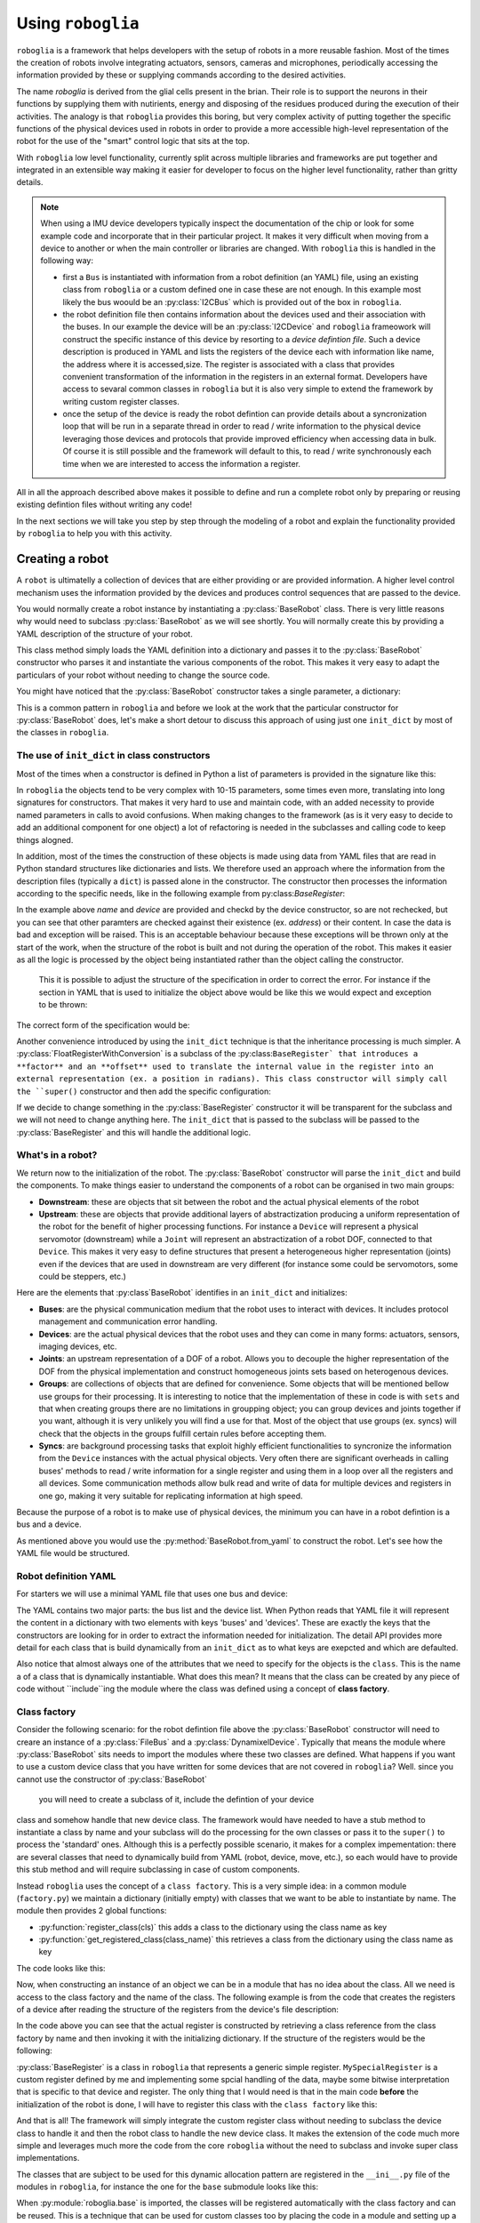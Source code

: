Using ``roboglia``
==================

``roboglia`` is a framework that helps developers with the setup of robots 
in a more reusable fashion. Most of the times the creation of robots involve 
integrating actuators, sensors, cameras and microphones, periodically accessing 
the information provided by these or supplying commands according to the desired
activities.

The name `roboglia` is derived from the glial cells present in the brian. 
Their role is to support the neurons in their functions by supplying them 
with nutirients, energy and disposing of the residues produced during the 
execution of their activities. The analogy is that ``roboglia`` provides this 
boring, but very complex activity of putting together the specific functions 
of the physical devices used in robots in order to provide a more accessible 
high-level representation of the robot for the use of the "smart" control logic
that sits at the top.

With ``roboglia`` low level functionality, currently split across multiple
libraries and frameworks are put together and integrated in an extensible way 
making it easier for developer to focus on the higher level functionality, 
rather than gritty details.

.. note::

    When using a IMU device developers typically inspect the documentation of 
    the chip or look for some example code and incorporate that in their 
    particular project. It makes it very difficult when moving from a device 
    to another or when the main controller or libraries are changed. With 
    ``roboglia`` this is handled in the following way:
    
    * first a ``Bus`` is instantiated with information from a robot definition 
      (an YAML) file, using an existing class from ``roboglia`` or a custom 
      defined one in case these are not enough. In this example most likely 
      the bus woould be an :py:class:`I2CBus` which is provided out of the box in 
      ``roboglia``.
    * the robot definition file then contains information about the devices 
      used and their association with the buses. In our example the device 
      will be an :py:class:`I2CDevice` and ``roboglia`` frameowork will construct 
      the specific instance of this device by resorting to a *device 
      defintion file*.  Such a device description is produced in YAML and 
      lists the registers of the device each with  information like name, 
      the address where it is accessed,size. The register is associated 
      with a class that provides convenient transformation of the 
      information in the registers in an external format. Developers have 
      access to sevaral common classes in ``roboglia`` but it is also very 
      simple to extend the framework by writing custom register classes.
    * once the setup of the device is ready the robot defintion can provide 
      details about a syncronization loop that will be run in a separate 
      thread in order to read / write information to the physical device 
      leveraging those devices and protocols that provide improved efficiency 
      when accessing data in bulk. Of course it is still possible and the 
      framework will default to this, to read / write synchronously each 
      time when we are interested to access the information a register.  
    
All in all the approach described above makes it possible to define and run 
a complete robot only by preparing or reusing existing defintion files without 
writing any code!

In the next sections we will take you step by step through the modeling of a 
robot and explain the functionality provided by ``roboglia`` to help you with 
this activity.

Creating a robot
----------------

A ``robot`` is ultimatelly a collection of devices that are either providing
or are provided information. A higher level control mechanism uses the
information provided by the devices and produces control sequences that are
passed to the device.

You would normally create a robot instance by instantiating a
:py:class:`BaseRobot` class. There is very little reasons why would need to 
subclass :py:class:`BaseRobot` as we will see shortly. You will normally 
create this by providing a YAML description of the structure of your robot.

.. code-block:: python
   :linenos:

    from roboglia.base.robot import BaseRobot

    robot = BaseRobot.from_yaml('my_robot_definition.yml')
    ...

This class method simply loads the YAML definition into a dictionary and
passes it to the :py:class:`BaseRobot` constructor who parses it and instantiate
the various components of the robot. This makes it very easy to adapt the
particulars of your robot without needing to change the source code. 

You might have noticed that the :py:class:`BaseRobot` constructor takes a single
parameter, a  dictionary:

.. code-block:: python
   :linenos:

    class BaseRobot():

        def __init__(self, init_dict):
            ...

This is a common pattern in ``roboglia`` and before we look at the work that
the particular constructor for :py:class:`BaseRobot` does, let's make a short detour
to discuss this  approach of using just one ``init_dict`` by most of the
classes in ``roboglia``.

The use of ``init_dict`` in class constructors
^^^^^^^^^^^^^^^^^^^^^^^^^^^^^^^^^^^^^^^^^^^^^^

Most of the times when a constructor is defined in Python a list of parameters
is provided in the signature like this:

.. code-block:: python
   :linenos:

    def __init__(self, name, path, min, max):
        ...

In ``roboglia`` the objects tend to be very complex with 10-15 parameters,
some times even more, translating into long signatures for constructors.
That makes it very hard to use and maintain code, with an added necessity
to provide named parameters in calls to avoid confusions. When making changes
to the framework (as is it very easy to decide to add an additional component
for one object) a lot of refactoring is needed in the subclasses and calling
code to keep things alogned. 

In addition, most of the times the construction of these objects is made using
data from YAML files that are read in Python standard structures like
dictionaries and lists. We therefore used an approach where the information
from the description files (typically a ``dict``) is passed alone in the
constructor. The constructor then processes the information according to
the specific needs, like in the following example from 
py:class:`BaseRegister`:

.. code-block:: python
   :linenos:

    def __init__(self, init_dict):
        self.name = init_dict['name']
        self.device = init_dict['device']
        if 'address' not in init_dict:
            mess = f'No address specified for register {self.name}. All registers must have an address speficied.'
            logger.critical(mess)
            raise KeyError(mess)
        self.address = init_dict['address']
        # optionals
        self.size = init_dict.get('size', 1)
        if type(self.size) is not int:
            mess = f'Size for register {self.name} of device {self.device.name} must be an integer.'
            logger.critical(mess)
            raise ValueError(mess)
        self.min = init_dict.get('min', 0)
        if type(self.min) is not int:
            mess = f'Min for register {self.name} of device {self.device.name} must be an integer.'
            logger.critical(mess)
            raise ValueError(mess)
        self.max = init_dict.get('max', pow(2, self.size*8)-1)
        if type(self.min) is not int:
            mess = f'Min for register {self.name} of device {self.device.name} must be an integer.'
            logger.critical(mess)
            raise ValueError(mess)
        self.access = init_dict.get('access', 'R')
        if self.access not in ['R', 'RW']:
            mess = f'Access for register {self.name} of device {self.device.name} must be "R" or "RW".'
            logger.critical(mess)
            raise ValueError(mess)
        self.sync = init_dict.get('sync', False)
        if self.sync not in [True, False]:
            mess = f'Sync for register {self.name} of device {self.device.name} must be "True" or "False".'
            logger.critical(mess)
            raise ValueError(mess)
        self.default = init_dict.get('default', 0)
        if type(self.default) is not int:
            mess = f'Default for register {self.name} of device {self.device.name} must be an integer.'
            logger.critical(mess)
            raise ValueError(mess)
        self.int_value = self.default

In the example above `name` and `device` are provided and checkd by the device
constructor, so are not rechecked, but you can see that other paramters are
checked against their existence (ex. `address`) or their content. In case the
data is bad and exception will be raised. This is an acceptable behaviour 
because these exceptions will be thrown only at the start of the work, when
the structure of the robot is built and not during the operation of the robot.
This makes it easier as all the logic is processed by the object being
instantiated rather than the object calling the constructor.

 This it is possible to adjust the structure of the specification in order to
 correct the error. For instance if the section in YAML that is used to
 initialize the object above would be like this we would expect and exception
 to be thrown:

.. code-block:: YAML
   :linenos:

    name: reg_a
    device: dev_1
    min: 32
    max: 128

The correct form of the specification would be:

.. code-block:: YAML
   :linenos:

    name: reg_a
    device: dev_1
    address: 10
    min: 32
    max: 128

Another convenience introduced by using the ``init_dict`` technique is that
the inheritance processing is much simpler. A 
:py:class:`FloatRegisterWithConversion` is a subclass of the 
:py:class:``BaseRegister` that introduces a **factor** and an
**offset** used to translate the internal value in the register into an 
external representation (ex. a position in radians). This class constructor 
will simply call the ``super()`` constructor and then add the specific 
configuration:

.. code-block:: python
   :linenos:

    def __init__(self, init_dict):
        super().__init__(init_dict)
        if 'factor' not in init_dict:
            mess = f'No factor specified for register {self.name} of device {self.device.name}.'
            logging.critical(mess)
            raise KeyError(mess)
        self.factor = init_dict['factor']
        self.offset = init_dict.get('offset', 0)
        if type(self.offset) is not int:
            mess = f'Offset for register {self.name} of device {self.device.name} must be an integer.'
            logger.critical(mess)
            raise ValueError(mess)

If we decide to change something in the :py:class:`BaseRegister` constructor it will 
be transparent for the subclass and we will not need to change anything here. 
The ``init_dict`` that is passed to the subclass will be passed to the 
:py:class:`BaseRegister` and this will handle the additional logic.

What's in a robot?
^^^^^^^^^^^^^^^^^^

We return now to the initialization of the robot. The :py:class:`BaseRobot` constructor 
will parse the ``init_dict`` and build the components. To make things easier 
to understand the components of a robot can be organised in two main groups: 

* **Downstream**: these are objects that sit between the robot and the actual 
  physical elements of the robot

* **Upstream**: these are objects that provide additional layers of 
  abstractization producing a uniform representation of the robot for the 
  benefit of higher processing functions. For instance a ``Device`` will 
  represent a physical servomotor (downstream) while a ``Joint`` will 
  represent an abstractization of a robot DOF, connected to that ``Device``. 
  This makes it very easy to define structures that present a heterogeneous 
  higher representation (joints) even if the devices that are used in 
  downstream are very different (for instance some could be servomotors, 
  some could be steppers, etc.)

Here are the elements that :py:class`BaseRobot` identifies in an ``init_dict`` and 
initializes:

* **Buses**: are the physical communication medium that the robot uses to 
  interact with devices. It includes protocol management and communication 
  error handling.

* **Devices**: are the actual physical devices that the robot uses and they 
  can come in many forms: actuators, sensors, imaging devices, etc.

* **Joints**: an upstream representation of a DOF of a robot. Allows you to 
  decouple the higher representation of the DOF from the physical 
  implementation and construct homogeneous joints sets based on heterogenous 
  devices.

* **Groups**: are collections of objects that are defined for convenience. 
  Some objects that will be mentioned bellow use groups for their processing. 
  It is interesting to notice that the implementation of these in code is with 
  ``sets`` and that when creating groups there are no limitations in groupping
  object; you can group devices and joints together if you want, although it 
  is very unlikely you will find a use for that. Most of the object that use 
  groups (ex. syncs) will check that the objects in the groups fulfill certain 
  rules before accepting them.

* **Syncs**: are background processing tasks that exploit highly efficient 
  functionalities to syncronize the information from the ``Device`` instances 
  with the actual physical objects. Very often there are significant overheads 
  in calling buses' methods to read / write information for a single register 
  and using them in a loop over all the registers and all devices. Some 
  communication methods allow bulk read and write of data for multiple devices 
  and registers in one go, making it very suitable for replicating information 
  at high speed.

Because the purpose of a robot is to make use of physical devices, the minimum 
you can have in a robot defintion is a bus and a device.

As mentioned above you would use the :py:method:`BaseRobot.from_yaml` to construct 
the robot. Let's see how the YAML file would be structured.

Robot definition YAML
^^^^^^^^^^^^^^^^^^^^^

For starters we will use a minimal YAML file that uses one bus and device:

.. code-block:: YAML
   :linenos:

    buses:
        - name: busA
          class: FileBus
          post: /tmp/busA.log

    devices:
        - name: d01
          class: DynamixelDevice
          bus: busA
          id: 1
          model: AX-12A

The YAML contains two major parts: the bus list and the device list. When Python 
reads that YAML file it will represent the content in a dictionary with two 
elements with keys 'buses' and 'devices'. These are exactly the keys that the 
constructors are looking for in order to extract the information needed for 
initialization. The detail API provides more detail for each class that is 
build dynamically from an ``init_dict`` as to what keys are exepcted and which 
are defaulted.

Also notice that almost always one of the attributes that we need to specify 
for the objects is the ``class``. This is the name a of a class that is 
dynamically instantiable. What does this mean? It means that the class can 
be created by any piece of code without ``include``ing the module where the 
class was defined using a concept of **class factory**.

Class factory
^^^^^^^^^^^^^

Consider the following scenario: for the robot defintion file above the 
:py:class:`BaseRobot` constructor will need to creare an instance of a 
:py:class:`FileBus` and a :py:class:`DynamixelDevice`. Typically that means 
the module where :py:class:`BaseRobot` sits needs to import the modules where 
these two classes are defined. What happens if you want to use a custom device 
class that you have written for some devices that are not covered in 
``roboglia``? Well. since you cannot use the constructor of :py:class:`BaseRobot`
 you will need to create a subclass of it, include the defintion of your device 
class and somehow handle that new device class. The framework would have 
needed to have a stub method to instantiate a class by name and your subclass 
will do the processing for the own classes or pass it to the ``super()`` to 
process the 'standard' ones. Although this is a perfectly possible scenario, it 
makes for a complex impementation: there are several classes that need to 
dynamically build from YAML (robot, device, move, etc.), so each would have 
to provide this stub method and will require subclassing in case of custom 
components.

Instead ``roboglia`` uses the concept of a ``class factory``. This is a very 
simple idea: in a common module (``factory.py``) we maintain a dictionary 
(initially empty) with classes that we want to be able to instantiate by name. 
The module then provides 2 global functions: 

* :py:function:`register_class(cls)` this adds a class to the dictionary using 
  the class name as key
* :py:function:`get_registered_class(class_name)` this retrieves a class from the 
  dictionary using the class name as key

The code looks like this:

.. code-block:: python
   :linenos:

    __registered_classes = {}

    def register_class(cls):
        if cls.__name__ not in __registered_classes:
            __registered_classes[cls.__name__] = cls

    def unregister_class(class_name):
        if class_name not in __registered_classes:
            raise KeyError(f'class {class_name} not registered with the factory')
        else:
            del __registered_classes[class_name]

    def get_registered_class(class_name):
        if class_name in __registered_classes:
            return __registered_classes[class_name]
        else:
            raise KeyError(f'class {class_name} not registered with the factory')

    def registered_classes():
        return __registered_classes

Now, when constructing an instance of an object we can be in a module that 
has no idea about the class. All we need is access to the class factory and 
the name of the class. The following example is from the code that creates 
the registers of a device after reading the structure of the registers from 
the device's file description:

.. code-block:: python
   :linenos:

    def __init__(self, init_dict):
        ...
        self.registers = {}
        for reginfo in model_ini['registers']:
            reg_class_name = reginfo.get('class', self.default_register())
            register_class = get_registered_class(reg_class_name)
            reginfo['device'] = self
            new_register = register_class(reginfo)
            self.__dict__[reginfo['name']] = new_register
            self.registers[reginfo['name']] = new_register

In the code above you can see that the actual register is constructed by 
retrieving a class reference from the class factory by name and then invoking 
it with the initializing dictionary. If the structure of the registers would 
be the following:

.. code-block:: YAML
   :linenos:

    - name: reg_1
      class: BaseRegister
      ...
    - name: reg_2
      class: BaseRegister
      ...
    - name: reg_3
      class: MySpecialRegister
      ...

:py:class:`BaseRegister` is a class in ``roboglia`` that represents a generic simple 
register. ``MySpecialRegister`` is a custom register defined by me and 
implementing some spcial handling of the data, maybe some bitwise interpretation 
that is specific to that device and register. The only thing that I would need 
is that in the main code **before** the initialization of the robot is done, 
I will have to register this class with the ``class factory`` like this:

.. code-block:: python
   :linenos:

    from myregister import MySpecialRegister
    from roboglia.base.factory import register_class
    from roboglia.base.robot import BaseRobot

    ...
    ...
    register_class(MySpecialRegister)

    ...
    ...
    robot = BaseRobot.from_yaml('my_robot_def.yml')
    ...
    ...

And that is all! The framework will simply integrate the custom register class 
without needing to subclass the device class to handle it and then the robot 
class to handle the new device class. It makes the extension of the code much 
more simple and leverages much more the code from the core ``roboglia`` 
without the need to subclass and invoke super class implementations.

The classes that are subject to be used for this dynamic allocation pattern 
are registered in the ``__ini__.py`` file of the modules in ``roboglia``, 
for instance the one for the ``base`` submodule looks like this:

.. code-block:: python
   :linenos:

    from .factory import register_class
    from .bus import  FileBus
    from .register import BaseRegister, FloatRegisterWithConversion, \
                        FloatRegisterWithThreshold, BoolRegister

    register_class(FileBus)
    register_class(BaseRegister)
    register_class(FloatRegisterWithConversion)
    register_class(FloatRegisterWithThreshold)
    register_class(BoolRegister)

When :py:module:`roboglia.base` is imported, the classes will be registered automatically
with the class factory and can be reused. This is a technique that can be used 
for custom classes too by placing the code in a module and setting up a 
``__init__.py`` file where, similar to the approach above the desired classes 
are registered. 

Now it becomes quite clear why you would very rarely need to subclass :py:class:`BaseRobot`
and you can relly on the processing this class provides even if you include 
custom defined objects.

Let us now review each of the type of objects supported by the robot and 
understand the functionality they provide.

Buses
-----

Buses are the physical communication channels with the actual devices connected 
to the robot.

The robot identifies them in the initialization file 


Devices
-------

What are devices.

Registers
^^^^^^^^^

What are registers and what they do.

Groups
------

How to create groups and nest them. 

Syncs
-----

What are syncs and how you're supposed to use them.


Schedules
---------

How to use schedules and the relation to syncs.